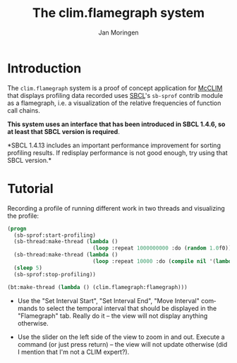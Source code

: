 #+TITLE:    The clim.flamegraph system
#+AUTHOR:   Jan Moringen
#+EMAIL:    jmoringe@techfak.uni-bielefeld.de
#+LANGUAGE: en

* Introduction

  The ~clim.flamegraph~ system is a proof of concept application for
  [[https://common-lisp.net/project/mcclim/][McCLIM]] that displays profiling data recorded uses [[http://sbcl.org][SBCL]]'s ~sb-sprof~
  contrib module as a flamegraph, i.e. a visualization of the relative
  frequencies of function call chains.

  *This system uses an interface that has been introduced in SBCL
  1.4.6, so at least that SBCL version is required*.

  *SBCL 1.4.13 includes an important performance improvement for
  sorting profiling results. If redisplay performance is not good
  enough, try using that SBCL version.*

  [[file:screenshots/screenshot-1.png]]

* Tutorial

  Recording a profile of running different work in two threads and
  visualizing the profile:

  #+BEGIN_SRC lisp
    (progn
      (sb-sprof:start-profiling)
      (sb-thread:make-thread (lambda ()
                               (loop :repeat 1000000000 :do (random 1.0f0))))
      (sb-thread:make-thread (lambda ()
                               (loop :repeat 10000 :do (compile nil '(lambda (x) (1+ x))))))
      (sleep 5)
      (sb-sprof:stop-profiling))

    (bt:make-thread (lambda () (clim.flamegraph:flamegraph)))
  #+END_SRC

  + Use the "Set Interval Start", "Set Interval End", "Move Interval"
    commands to select the temporal interval that should be displayed
    in the "Flamegraph" tab. Really do it -- the view will not display
    anything otherwise.

  + Use the slider on the left side of the view to zoom in and
    out. Execute a command (or just press return) -- the view will not
    update otherwise (did I mention that I'm not a CLIM expert?).
